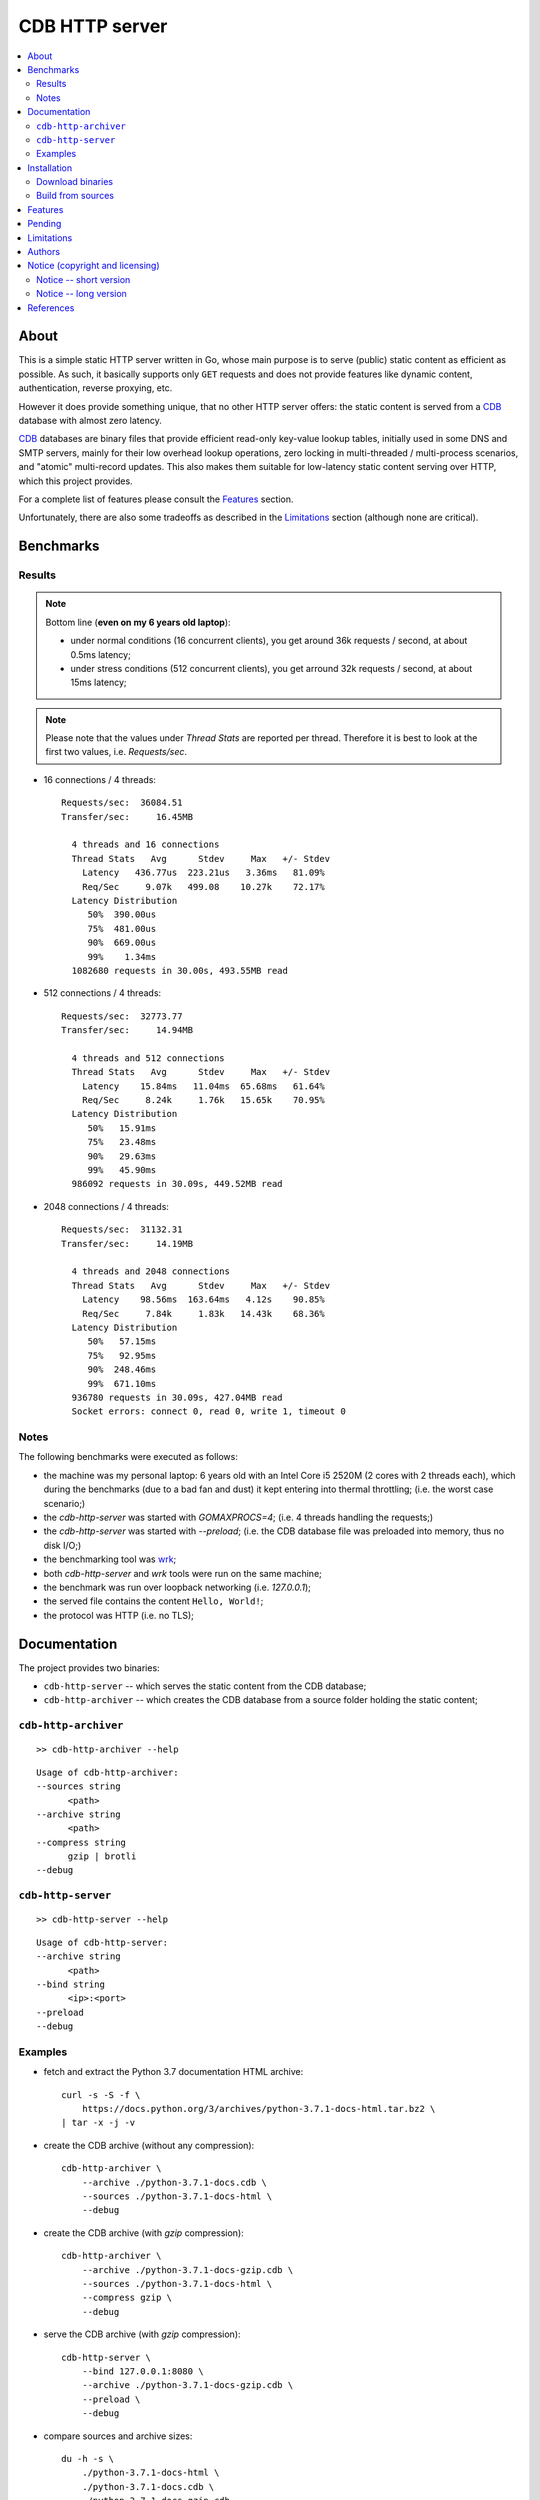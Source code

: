 
###############
CDB HTTP server
###############


.. contents::
    :depth: 2
    :backlinks: top
    :local:




About
=====

This is a simple static HTTP server written in Go, whose main purpose is to serve (public) static content as efficient as possible.  As such, it basically supports only ``GET`` requests and does not provide features like dynamic content, authentication, reverse proxying, etc.

However it does provide something unique, that no other HTTP server offers:  the static content is served from a CDB_ database with almost zero latency.

CDB_ databases are binary files that provide efficient read-only key-value lookup tables, initially used in some DNS and SMTP servers, mainly for their low overhead lookup operations, zero locking in multi-threaded / multi-process scenarios, and "atomic" multi-record updates.  This also makes them suitable for low-latency static content serving over HTTP, which this project provides.

For a complete list of features please consult the `Features`_ section.

Unfortunately, there are also some tradeoffs as described in the `Limitations`_ section (although none are critical).




Benchmarks
==========


Results
-------

.. note ::

  Bottom line (**even on my 6 years old laptop**):

  * under normal conditions (16 concurrent clients), you get around 36k requests / second, at about 0.5ms latency;
  * under stress conditions (512 concurrent clients), you get arround 32k requests / second, at about 15ms latency;

.. note ::

  Please note that the values under `Thread Stats` are reported per thread.
  Therefore it is best to look at the first two values, i.e. `Requests/sec`.

* 16 connections / 4 threads: ::

    Requests/sec:  36084.51
    Transfer/sec:     16.45MB

      4 threads and 16 connections
      Thread Stats   Avg      Stdev     Max   +/- Stdev
        Latency   436.77us  223.21us   3.36ms   81.09%
        Req/Sec     9.07k   499.08    10.27k    72.17%
      Latency Distribution
         50%  390.00us
         75%  481.00us
         90%  669.00us
         99%    1.34ms
      1082680 requests in 30.00s, 493.55MB read

* 512 connections / 4 threads: ::

    Requests/sec:  32773.77
    Transfer/sec:     14.94MB

      4 threads and 512 connections
      Thread Stats   Avg      Stdev     Max   +/- Stdev
        Latency    15.84ms   11.04ms  65.68ms   61.64%
        Req/Sec     8.24k     1.76k   15.65k    70.95%
      Latency Distribution
         50%   15.91ms
         75%   23.48ms
         90%   29.63ms
         99%   45.90ms
      986092 requests in 30.09s, 449.52MB read

* 2048 connections / 4 threads: ::

    Requests/sec:  31132.31
    Transfer/sec:     14.19MB

      4 threads and 2048 connections
      Thread Stats   Avg      Stdev     Max   +/- Stdev
        Latency    98.56ms  163.64ms   4.12s    90.85%
        Req/Sec     7.84k     1.83k   14.43k    68.36%
      Latency Distribution
         50%   57.15ms
         75%   92.95ms
         90%  248.46ms
         99%  671.10ms
      936780 requests in 30.09s, 427.04MB read
      Socket errors: connect 0, read 0, write 1, timeout 0


Notes
-----

The following benchmarks were executed as follows:

* the machine was my personal laptop:  6 years old with an Intel Core i5 2520M (2 cores with 2 threads each), which during the benchmarks (due to a bad fan and dust) it kept entering into thermal throttling;  (i.e. the worst case scenario;)
* the `cdb-http-server` was started with `GOMAXPROCS=4`;  (i.e. 4 threads handling the requests;)
* the `cdb-http-server` was started with `--preload`;  (i.e. the CDB database file was preloaded into memory, thus no disk I/O;)
* the benchmarking tool was wrk_;
* both `cdb-http-server` and `wrk` tools were run on the same machine;
* the benchmark was run over loopback networking (i.e. `127.0.0.1`);
* the served file contains the content ``Hello, World!``;
* the protocol was HTTP  (i.e. no TLS);




Documentation
=============

The project provides two binaries:

* ``cdb-http-server`` -- which serves the static content from the CDB database;
* ``cdb-http-archiver`` -- which creates the CDB database from a source folder holding the static content;




``cdb-http-archiver``
---------------------

::

    >> cdb-http-archiver --help

::

    Usage of cdb-http-archiver:
    --sources string
          <path>
    --archive string
          <path>
    --compress string
          gzip | brotli
    --debug




``cdb-http-server``
-------------------

::

    >> cdb-http-server --help

::

    Usage of cdb-http-server:
    --archive string
          <path>
    --bind string
          <ip>:<port>
    --preload
    --debug




Examples
--------

* fetch and extract the Python 3.7 documentation HTML archive: ::

    curl -s -S -f \
        https://docs.python.org/3/archives/python-3.7.1-docs-html.tar.bz2 \
    | tar -x -j -v

* create the CDB archive (without any compression): ::

    cdb-http-archiver \
        --archive ./python-3.7.1-docs.cdb \
        --sources ./python-3.7.1-docs-html \
        --debug

* create the CDB archive (with `gzip` compression): ::

    cdb-http-archiver \
        --archive ./python-3.7.1-docs-gzip.cdb \
        --sources ./python-3.7.1-docs-html \
        --compress gzip \
        --debug

* serve the CDB archive (with `gzip` compression): ::

    cdb-http-server \
        --bind 127.0.0.1:8080 \
        --archive ./python-3.7.1-docs-gzip.cdb \
        --preload \
        --debug

* compare sources and archive sizes: ::

    du -h -s \
        ./python-3.7.1-docs-html \
        ./python-3.7.1-docs.cdb \
        ./python-3.7.1-docs-gzip.cdb

    46M     ./python-3.7.1-docs-html
    45M     ./python-3.7.1-docs.cdb
    9.6M    ./python-3.7.1-docs-gzip.cdb




Installation
============




Download binaries
-----------------

.. warning ::

  No binaries are currently available for download!
  Please consult the `Build from sources`_ section for now.




Build from sources
------------------


Install the prerequisites
.........................

* Ubuntu / Debian: ::

    apt-get install git-core
    apt-get install golang
    apt-get install libbrotli-dev

* OpenSUSE: ::

    zypper install git-core
    zypper install go
    zypper install libbrotli-devel


Fetch the sources
.................

::

    git clone \
        --depth 1 \
        --recurse-submodules --shallow-submodules \
        https://github.com/cipriancraciun/go-cdb-http.git \
        /tmp/go-cdb-http/src


Compile the binaries
....................

Prepare the Go environment: ::

    mkdir /tmp/go-cdb-http/go
    ln -s -T ../src/vendor /tmp/go-cdb-http/go/src

Compile the Go binnaries: ::

    export GOPATH=/tmp/go-cdb-http/go

    mkdir /tmp/go-cdb-http/bin

    go build \
        -ldflags '-s' \
        -o /tmp/go-cdb-http/bin/cdb-http-archiver \
        /tmp/go-cdb-http/src/sources/cmd/archiver.go

    go build \
        -ldflags '-s' \
        -o /tmp/go-cdb-http/bin/cdb-http-server \
        /tmp/go-cdb-http/src/sources/cmd/server.go


Deploy the binaries
...................

(Basically just copy the two executables anywhere on the system, or any compatible remote system.)

::

    cp /tmp/go-cdb-http/bin/cdb-http-archiver /usr/local/bin
    cp /tmp/go-cdb-http/bin/cdb-http-server /usr/local/bin




Features
========

The following is a list of the most important features:

* (optionally)  the static content is compressed when the CDB database is created, thus no CPU cycles are used while serving requests;

* (optionally)  the static content can be compressed with either `gzip` or Brotli_;

* (optionally)  in order to reduce the serving latency even further, one can preload the entire CDB database in memory, or alternatively mapping it in memory (mmap_);  this trades memory for CPU;

* "atomic" site content changes;  because the entire site content is held in a single CDB database file, and because the file replacement is atomically achieved via the `rename` syscall (or the `mv` tool), all the site's resources are "changed" at the same time;




Pending
=======

The following is a list of the most important features that are currently missing and are planed to be implemented:

* support for HTTPS;  (although for HTTPS it is strongly recommended to use a dedicated TLS terminator like HAProxy_;)

* support for mapping virtual hosts to multiple CDB database files;  (i.e. the ability to serve multiple domains, each with its own CDB database;)

* automatic reloading of CDB database files;

* customized error pages (also part of the CDB database);




Limitations
===========

As stated in the `About`_ section, nothing comes for free, and in order to provide all these features, some corners had to be cut:

* the CDB database **maximum size is 2 GiB**;  (however if you have a site this large, you are probabbly doing something extreemly wrong;)

* the server **does not support per-request decompression / recompression**;  this implies that if the site content was saved in the CDB database with compression (say `gzip`), the server will serve all resources compressed (i.e. `Content-Encoding : gzip`), regardless of what the browser accepts (i.e. `Accept-Encoding: gzip`);  the same applies for uncompressed content;  (however always using `gzip` compression is safe enough as it is implemented in virtually all browsers and HTTP clients out there;)

* (TODO)  currently if the CDB database file changes, the server needs to be restarted in order to pickup the changed files;

* regarding the "atomic" site changes, there is a small time window in which a client that has fetched an "old" version of a resource (say an HTML page), but which has not yet fetched the required resources (say the CSS or JS files), and the CDB database was swapped, it will consequently fetch the "new" version of these required resources;  however due to the low latency serving, this time window is extreemly small;  (**this is not a limitation of this HTTP server, but a limitation of the way the "web" is built;**)




Authors
=======

Ciprian Dorin Craciun
  * `ciprian@volution.ro <mailto:ciprian@volution.ro>`_ or `ciprian.craciun@gmail.com <mailto:ciprian.craciun@gmail.com>`_
  * `<https://volution.ro/ciprian>`_
  * `<https://github.com/cipriancraciun>`_




Notice (copyright and licensing)
================================


Notice -- short version
-----------------------

The code is licensed under AGPL 3 or later.

If you **change** the code within this repository **and use** it for **non-personal** purposes, you'll have to release it as per AGPL.


Notice -- long version
----------------------

For details about the copyright and licensing, please consult the `notice <./documentation/licensing/notice.txt>`__ file in the `documentation/licensing <./documentation/licensing>`_ folder.

If someone requires the sources and/or documentation to be released
under a different license, please send an email to the authors,
stating the licensing requirements, accompanied with the reasons
and other details; then, depending on the situation, the authors might
release the sources and/or documentation under a different license.




References
==========


.. [CDB] `CDB @WikiPedia <https://goo.gl/nvWKcY>`_

.. [Brotli] `Brotli @WikiPedia <https://goo.gl/qJHmdm>`_

.. [mmap] `Memory mapping @WikiPedia <https://goo.gl/3u6pXC>`_

.. [HAProxy] `HAProxy Load Balancer <https://goo.gl/43dnu8>`_

.. [wrk] `wrk -- modern HTTP benchmarking tool <https://goo.gl/BjpjND>`_
